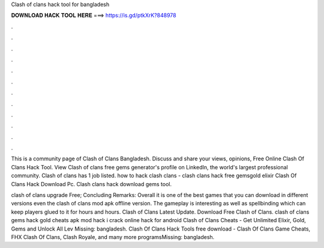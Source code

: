Clash of clans hack tool for bangladesh



𝐃𝐎𝐖𝐍𝐋𝐎𝐀𝐃 𝐇𝐀𝐂𝐊 𝐓𝐎𝐎𝐋 𝐇𝐄𝐑𝐄 ===> https://is.gd/ptkXrK?848978



.



.



.



.



.



.



.



.



.



.



.



.

This is a community page of Clash of Clans Bangladesh. Discuss and share your views, opinions, Free Online Clash Of Clans Hack Tool.  View Clash of clans free gems generator's profile on LinkedIn, the world's largest professional community. Clash of clans has 1 job listed. how to hack clash clans - clash clans hack free gemsgold elixir Clash Of Clans Hack Download Pc. Clash clans hack download gems tool.

clash of clans upgrade Free; Concluding Remarks: Overall it is one of the best games that you can download in different versions even the clash of clans mod apk offline version. The gameplay is interesting as well as spellbinding which can keep players glued to it for hours and hours. Clash of Clans Latest Update. Download Free Clash of Clans. clash of clans gems hack gold cheats apk mod hack i crack online hack for android Clash of Clans Cheats - Get Unlimited Elixir, Gold, Gems and Unlock All Lev Missing: bangladesh. Clash Of Clans Hack Tools free download - Clash Of Clans Game Cheats, FHX Clash Of Clans, Clash Royale, and many more programsMissing: bangladesh.
